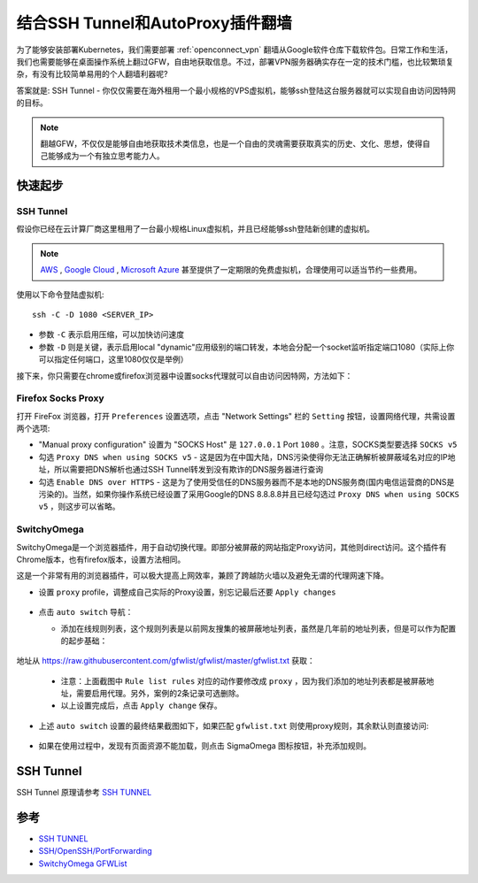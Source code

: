 .. _ssh_tunnel_gfw_autoproxy:

====================================
结合SSH Tunnel和AutoProxy插件翻墙
====================================

为了能够安装部署Kubernetes，我们需要部署 :ref:`openconnect_vpn` 翻墙从Google软件仓库下载软件包。日常工作和生活，我们也需要能够在桌面操作系统上翻过GFW，自由地获取信息。不过，部署VPN服务器确实存在一定的技术门槛，也比较繁琐复杂，有没有比较简单易用的个人翻墙利器呢?

答案就是: SSH Tunnel - 你仅仅需要在海外租用一个最小规格的VPS虚拟机，能够ssh登陆这台服务器就可以实现自由访问因特网的目标。

.. note::

   翻越GFW，不仅仅是能够自由地获取技术类信息，也是一个自由的灵魂需要获取真实的历史、文化、思想，使得自己能够成为一个有独立思考能力人。

快速起步
==========

SSH Tunnel
-------------

假设你已经在云计算厂商这里租用了一台最小规格Linux虚拟机，并且已经能够ssh登陆新创建的虚拟机。

.. note::

   `AWS <https://aws.amazon.com/>`_ , `Google Cloud <https://cloud.google.com/>`_ , `Microsoft Azure <https://azure.microsoft.com/>`_ 甚至提供了一定期限的免费虚拟机，合理使用可以适当节约一些费用。

使用以下命令登陆虚拟机::

   ssh -C -D 1080 <SERVER_IP>

- 参数 ``-C`` 表示启用压缩，可以加快访问速度
- 参数 ``-D`` 则是关键，表示启用local "dynamic"应用级别的端口转发，本地会分配一个socket监听指定端口1080（实际上你可以指定任何端口，这里1080仅仅是举例）

接下来，你只需要在chrome或firefox浏览器中设置socks代理就可以自由访问因特网，方法如下：

Firefox Socks Proxy
----------------------

打开 FireFox 浏览器，打开 ``Preferences`` 设置选项，点击 "Network Settings" 栏的 ``Setting`` 按钮，设置网络代理，共需设置两个选项:

- "Manual proxy configuration" 设置为 "SOCKS Host" 是 ``127.0.0.1`` Port ``1080`` 。注意，SOCKS类型要选择 ``SOCKS v5``

- 勾选 ``Proxy DNS when using SOCKS v5`` - 这是因为在中国大陆，DNS污染使得你无法正确解析被屏蔽域名对应的IP地址，所以需要把DNS解析也通过SSH Tunnel转发到没有欺诈的DNS服务器进行查询

- 勾选 ``Enable DNS over HTTPS`` - 这是为了使用受信任的DNS服务器而不是本地的DNS服务商(国内电信运营商的DNS是污染的)。当然，如果你操作系统已经设置了采用Google的DNS 8.8.8.8并且已经勾选过 ``Proxy DNS when using SOCKS v5`` ，则这步可以省略。

.. figure:: ../_static/appendix/firefox_socks_proxy.png
   :scale: 80 

.. figure:: ../_static/appendix/firefox_socks_proxy_dns.png
   :scale: 80

SwitchyOmega
--------------

SwitchyOmega是一个浏览器插件，用于自动切换代理。即部分被屏蔽的网站指定Proxy访问，其他则direct访问。这个插件有Chrome版本，也有firefox版本，设置方法相同。

这是一个非常有用的浏览器插件，可以极大提高上网效率，兼顾了跨越防火墙以及避免无谓的代理网速下降。

- 设置 ``proxy`` profile，调整成自己实际的Proxy设置，别忘记最后还要 ``Apply changes``

.. figure:: ../_static/appendix/switchy_omega_import_online_rule_setup_proxy.png
   :scale: 65

- 点击 ``auto switch`` 导航：

  - 添加在线规则列表，这个规则列表是以前网友搜集的被屏蔽地址列表，虽然是几年前的地址列表，但是可以作为配置的起步基础：

  .. figure:: ../_static/appendix/switchy_omega_import_online_rule.png
   :scale: 55

地址从 https://raw.githubusercontent.com/gfwlist/gfwlist/master/gfwlist.txt 获取：

  .. figure:: ../_static/appendix/switchy_omega_import_online_rule_setup.png
   :scale: 55

  - 注意：上面截图中 ``Rule list rules`` 对应的动作要修改成 ``proxy`` ，因为我们添加的地址列表都是被屏蔽地址，需要启用代理。另外，案例的2条记录可选删除。

  - 以上设置完成后，点击 ``Apply change`` 保存。

- 上述 ``auto switch`` 设置的最终结果截图如下，如果匹配 ``gfwlist.txt`` 则使用proxy规则，其余默认则直接访问:

  .. figure:: ../_static/appendix/switchy_omega_import_online_rule_setup_proxy_result.png
   :scale: 40

- 如果在使用过程中，发现有页面资源不能加载，则点击 SigmaOmega 图标按钮，补充添加规则。

SSH Tunnel
===========

SSH Tunnel 原理请参考 `SSH TUNNEL <https://www.ssh.com/ssh/tunneling/>`_

.. figure:: ../_static/appendix/ssh_tunnel.png
   :scale: 50


参考
========

- `SSH TUNNEL <https://www.ssh.com/ssh/tunneling/>`_
- `SSH/OpenSSH/PortForwarding <https://help.ubuntu.com/community/SSH/OpenSSH/PortForwarding>`_
- `SwitchyOmega GFWList <https://github.com/FelisCatus/SwitchyOmega/wiki/GFWList>`_

